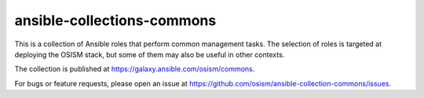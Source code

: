 ansible-collections-commons
===========================

This is a collection of Ansible roles that perform common management
tasks. The selection of roles is targeted at deploying the OSISM stack,
but some of them may also be useful in other contexts.

The collection is published at https://galaxy.ansible.com/osism/commons.

For bugs or feature requests, please open an issue at
https://github.com/osism/ansible-collection-commons/issues.

.. zuul:autorole:: certificates

.. zuul:autorole:: cleanup

.. zuul:autorole:: configfs

.. zuul:autorole:: configuration

.. zuul:autorole:: facts

.. zuul:autorole:: firewall

.. zuul:autorole:: hostname

.. zuul:autorole:: hosts

.. zuul:autorole:: ipmitool

.. zuul:autorole:: kernel_modules

.. zuul:autorole:: known_hosts

.. zuul:autorole:: kompose

.. zuul:autorole:: kubectl

.. zuul:autorole:: lynis

.. zuul:autorole:: microcode

.. zuul:autorole:: motd

.. zuul:autorole:: network

.. zuul:autorole:: operator

.. zuul:autorole:: packages

.. zuul:autorole:: podman

.. zuul:autorole:: proxy

.. zuul:autorole:: repository

.. zuul:autorole:: resolvconf

.. zuul:autorole:: services

.. zuul:autorole:: sosreport

.. zuul:autorole:: sshconfig

.. zuul:autorole:: state

.. zuul:autorole:: sysctl

.. zuul:autorole:: sysdig

.. zuul:autorole:: systohc

.. zuul:autorole:: timezone

.. zuul:autorole:: trivy

.. zuul:autorole:: vault_import

.. zuul:autorole:: vault_init

.. zuul:autorole:: vault_seal

.. zuul:autorole:: vault_unseal
